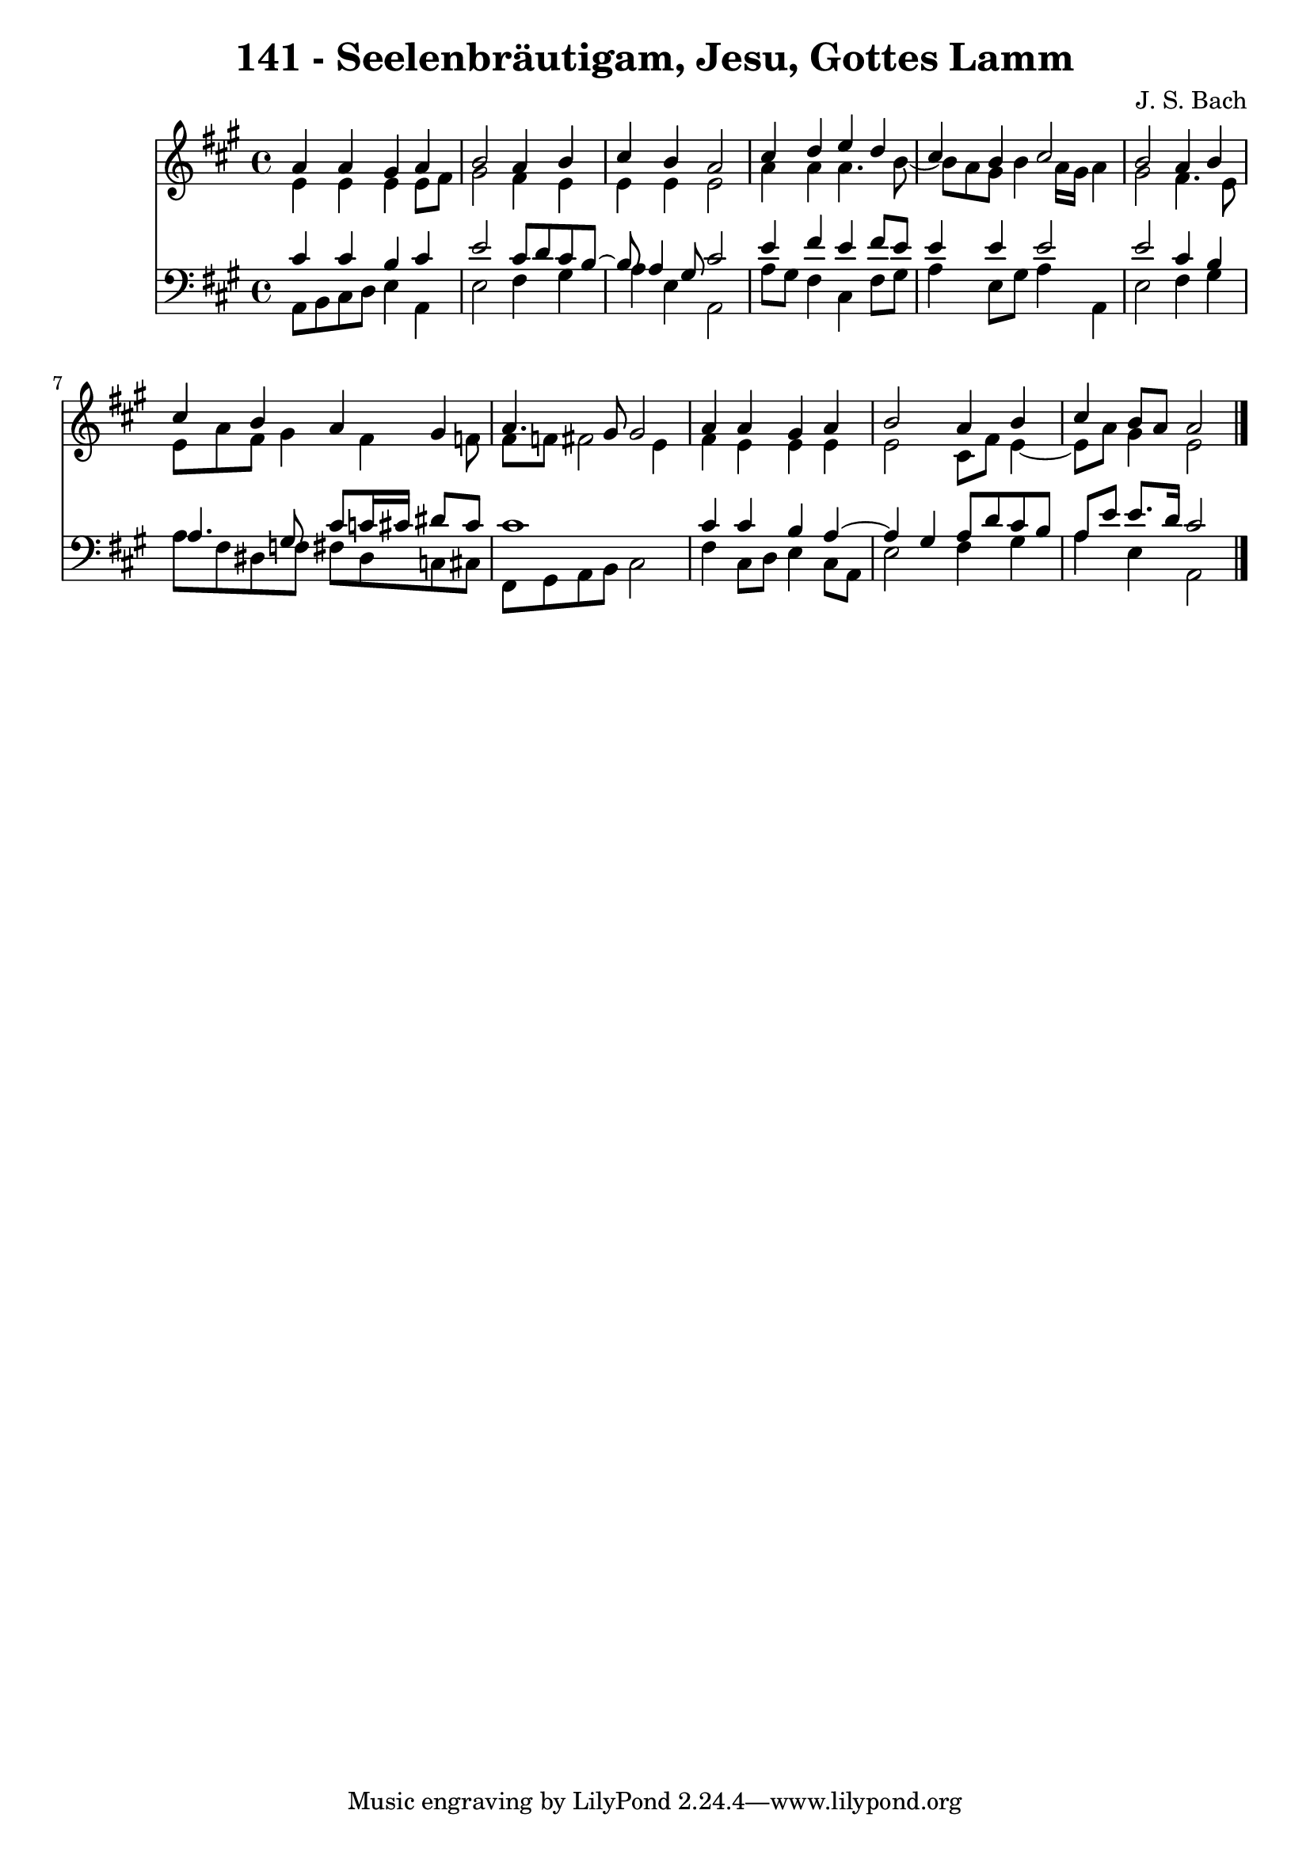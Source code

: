 \version "2.10.33"

\header {
  title = "141 - Seelenbräutigam, Jesu, Gottes Lamm"
  composer = "J. S. Bach"
}


global = {
  \time 4/4
  \key a \major
}


soprano = \relative c'' {
  a4 a4 gis4 a4 
  b2 a4 b4 
  cis4 b4 a2 
  cis4 d4 e4 d4 
  cis4 b4 cis2   %5
  b2 a4 b4 
  cis4 b4 a4 gis4 
  a4. gis8 gis2 
  a4 a4 gis4 a4 
  b2 a4 b4   %10
  cis4 b8 a8 a2 
  
}

alto = \relative c' {
  e4 e4 e4 e8 fis8 
  gis2 fis4 e4 
  e4 e4 e2 
  a4 a4 a4. b8~ 
  b8 a8 gis8 b4 a16 gis16 a4   %5
  gis2 fis4. e8 
  e8 a8 fis8 gis4 fis4 f8 
  fis8 f8 fis2 e4 
  fis4 e4 e4 e4 
  e2 cis8 fis8 e4~   %10
  e8 a8 gis4 e2 
  
}

tenor = \relative c' {
  cis4 cis4 b4 cis4 
  e2 cis8 d8 cis8 b8~ 
  b8 a4 gis8 cis2 
  e4 fis4 e4 fis8 e8 
  e4 e4 e2   %5
  e2 cis4 b4 
  a4. gis8 cis8 c16 cis16 dis8 cis8 
  cis1 
  cis4 cis4 b4 a4~ 
  a4 gis4 a8 d8 cis8 b8   %10
  a8 e'8 e8. d16 cis2 
  
}

baixo = \relative c {
  a8 b8 cis8 d8 e4 a,4 
  e'2 fis4 gis4 
  a4 e4 a,2 
  a'8 gis8 fis4 cis4 fis8 gis8 
  a4 e8 gis8 a4 a,4   %5
  e'2 fis4 gis4 
  a8 fis8 dis8 f8 fis8 dis8 c8 cis8 
  fis,8 gis8 a8 b8 cis2 
  fis4 cis8 d8 e4 cis8 a8 
  e'2 fis4 gis4   %10
  a4 e4 a,2 
  
}

\score {
  <<
    \new Staff {
      <<
        \global
        \new Voice = "1" { \voiceOne \soprano }
        \new Voice = "2" { \voiceTwo \alto }
      >>
    }
    \new Staff {
      <<
        \global
        \clef "bass"
        \new Voice = "1" {\voiceOne \tenor }
        \new Voice = "2" { \voiceTwo \baixo \bar "|."}
      >>
    }
  >>
}